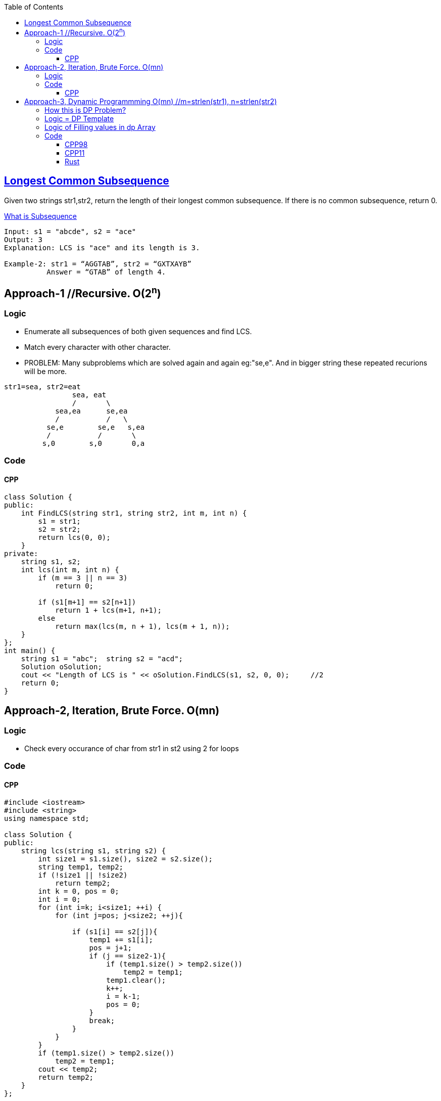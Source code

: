 :toc:
:toclevels: 6

== link:https://leetcode.com/problems/longest-common-subsequence/[Longest Common Subsequence]
Given two strings str1,str2, return the length of their longest common subsequence. If there is no common subsequence, return 0.

link:/DS_Questions/Questions/Strings/SubString_SubSequence#s[What is Subsequence]
```c
Input: s1 = "abcde", s2 = "ace" 
Output: 3  
Explanation: LCS is "ace" and its length is 3.
           
Example-2: str1 = “AGGTAB”, str2 = “GXTXAYB” 
          Answer = “GTAB” of length 4. 
```

== Approach-1    //Recursive. O(2^n^)
=== Logic
* Enumerate all subsequences of both given sequences and find LCS.
* Match every character with other character. 
* PROBLEM: Many subproblems which are solved again and again eg:"se,e". And in bigger string these repeated recurions will be more.
```c
str1=sea, str2=eat
                sea, eat
                /       \
            sea,ea      se,ea
            /           /   \
          se,e        se,e   s,ea
          /           /       \
         s,0        s,0       0,a
```
=== Code
==== CPP
```c++
class Solution {
public:
    int FindLCS(string str1, string str2, int m, int n) {
        s1 = str1;
        s2 = str2;
        return lcs(0, 0);
    }
private:
    string s1, s2;
    int lcs(int m, int n) {
        if (m == 3 || n == 3)
            return 0;

        if (s1[m+1] == s2[n+1])
            return 1 + lcs(m+1, n+1);
        else
            return max(lcs(m, n + 1), lcs(m + 1, n));
    }
};
int main() {
    string s1 = "abc";  string s2 = "acd";
    Solution oSolution;
    cout << "Length of LCS is " << oSolution.FindLCS(s1, s2, 0, 0);     //2
    return 0;
}
```

== Approach-2, Iteration, Brute Force. O(mn)
=== Logic
* Check every occurance of char from str1 in st2 using 2 for loops

=== Code
==== CPP
```c
#include <iostream>
#include <string>
using namespace std;

class Solution {
public:
    string lcs(string s1, string s2) {
        int size1 = s1.size(), size2 = s2.size();
        string temp1, temp2;
        if (!size1 || !size2)
            return temp2;
        int k = 0, pos = 0;
        int i = 0;
        for (int i=k; i<size1; ++i) {
            for (int j=pos; j<size2; ++j){

                if (s1[i] == s2[j]){
                    temp1 += s1[i];
                    pos = j+1;
                    if (j == size2-1){
                        if (temp1.size() > temp2.size())
                            temp2 = temp1;
                        temp1.clear();
                        k++;
                        i = k-1;
                        pos = 0;
                    }
                    break;
                }
            }
        }
        if (temp1.size() > temp2.size())
            temp2 = temp1;
        cout << temp2;
        return temp2;
    }
};

int main() {
    string s1 = "aggtab", s2 = "gxtxaybg";
    Solution o;
    string out = o.lcs(s1,s2);
    cout << out;
}
```

== Approach-3, link:/DS_Questions/Algorithms/Dynamic_Programming[Dynamic Programmming] O(mn) //m=strlen(str1), n=strlen(str2)

=== link:/DS_Questions/Algorithms/Dynamic_Programming#i[How this is DP Problem?]
* 1. Overlapping subproblem: Do we need to solve a problem again and again? Yes
* 2. This is optimization problem: Optimization problem involves finding 1 best solution out of many.

=== Logic = DP Template
* 1. Define State: state = LCS till this point.
* 2. Function to return State:
* 1. As in DP, Take 2-D array `dp[s1.size()+1][s2.size()+1]` & init=0. This array represents longest Common Subsequence till that element.
```c
s1="xbdy", s2="abcdef". LCS=bd

dp[5][7]                         //s1.size()+1, s2.size()+1. Represents lcs till that element

       a  b  c  d  e  f   <<s2
    0  1  2  3  4  5  6
 x  1  0  0  0  0  0  0
 b  2  0  0  0  0  0  0
 d  3  0  0  0  0  0  0
 y  4  0  0  0  0  0  0
 s1

dp[2][3] = 1         //Means length of LCS in `s1[0..1]=xb` and `s2[0..2]=abc` ie b is 1
dp[3][4] = 2         //Means length of LCS in `s1[0..2]=xbd` and `s2[0..3]=abcd` ie bd is 2
```
* 2. Start iterting dp array from `[1][1]`. Check 1st character of `s1[0] = x` in s2.
```c++
 dp[1][1]=0         //s1[0]=x, s2[0]=a does not have any LCS
 dp[1][2]=0         //s1[0]=x, s2[0..1]=ab does not have any LCS
 - dp[1][3]=0       //s1[0]=x, s2[0..2]=abc does not have any LCS
 - dp[1][4]=0       //s1[0]=x, s2[0..3]=abcd does not have any LCS
 - dp[1][5]=0       //s1[0]=x, s2[0..4]=abcde does not have any LCS
 - dp[1][6]=0       //s1[0]=x, s2[0..5]=abcdef does not have any LCS 
```
* 3. Check 2 characters of `s1[0..1] = xb` in s2.
```cpp
dp[2][1]=0         //s1[0..1]=xb, s2[0]=a does not have any LCS
dp[2][2]=1         //s1[0..1]=xb, s2[0..1]=ab have LCS=b so dp=1
dp[2][3]=1         //s1[0..1]=xb, s2[0..2]=abc have only LCS=1 hence dp=1
dp[2][4]=1         //s1[0..1]=xb, s2[0..3]=abcd have only LCS=1 hence dp=1
dp[2][5]=1         //s1[0..1]=xb, s2[0..4]=abcde have only LCS=1 hence dp=1
dp[2][6]=1         //s1[0..1]=xb, s2[0..5]=abcdef have only LCS=1 hence dp=1
        a  b  c  d  e  f
    0  1  2  3  4  5  6
 x  1  0  0  0  0  0  0
 b  2  0  1  1  1  1  1
 d  3  0  0  0  0  0  0
 y  4  0  0  0  0  0  0
```
* 4. Check 3 characters of `s1[0..2] = xbd` in s2.
```cpp
dp[3][1]=0         //s1[0..2]=xbd, s2[0]=a does not have any LCS
dp[3][2]=1         //s1[0..2]=xbd, s2[0..1]=ab have LCS = b
dp[3][3]=1         //s1[0..2]=xbd, s2[0..2]=abc have LCS = b
dp[3][4]=2         //s1[0..2]=xbd, s2[0..3]=abcd have LCS = bd
dp[3][5]=2         //s1[0..2]=xbd, s2[0..4]=abcde have LCS = bd
dp[3][6]=2         //s1[0..2]=xbd, s2[0..5]=abcdef have LCS = bd

       a  b  c  d  e  f
    0  1  2  3  4  5  6
 x  1  0  0  0  0  0  0
 b  2  0  1  1  1  1  1
 d  3  0  1  1  2  2  2
 y  4  0  0  0  0  0  0
```
* 5. Check 4 characters of `s1[0..3] = xbdy` in s2.
```c++
dp[4][1]=0         //s1[0..3]=xbdy, s2[0]=a does not have any LCS
dp[4][2]=1         //s1[0..3]=xbdy, s2[0..1]=ab have LCS = b
dp[4][3]=1         //s1[0..3]=xbdy, s2[0..2]=abc have LCS = b
dp[4][4]=2         //s1[0..3]=xbdy, s2[0..3]=abcd have LCS = bd
dp[4][5]=2         //s1[0..3]=xbdy, s2[0..4]=abcde have LCS = bd
dp[4][6]=2         //s1[0..3]=xbdy, s2[0..5]=abcdef have LCS = bd
       a  b  c  d  e  f
    0  1  2  3  4  5  6
 x  1  0  0  0  0  0  0
 b  2  0  1  1  1  1  1
 d  3  0  1  1  2  2  2
 y  4  0  1  1  2  2  2
```
* 6. LCS of complete string=s1 and s2 would be last element `dp[4][6]`. Return `dp[m-1][n-1]`

=== Logic of Filling values in dp Array
* 1. if character in s1 and s2 are not same, Calculate LCS using below formula:
```c++
  LCS(str1[0..m], str[0..n]) = max ( LCS(str1[0..m-1], str2[0..n]), LCS(str1[0..m], str2[0..n-1]) )

  if (str1[i] != str2[j])
    dp[4][4] = LCS(xbdy,abcd) = max(above, back) = max(dp[i - 1][j], dp[i][j - 1])
    //above=dp[3][4]=LCS(xbd,abcd)
    //back=dp[4][3]=LCS(xbdy,abc)
```
* 2. if character in s1 and s2 are same, Calculate LCS using below formula:
```c++
  LCS(str1[0..m], str[0..n]) = LCS(str1[0..m-1], str2[0..n-1]) + 1

  if (str1[i] == str2[j])
    dp[3][4] = LCS(xbd,abcd) = LCS(xb, abc) + 1;
```

=== Code
==== CPP98
```c++
 int lcs( string& str1, string& str2, int m, int n ) {
    int m = s1.size();
    int n = s2.size();
    vector<vector<int> > dp(m+1, vector<int>(n+1,0));               //1
  
    for (int i = 1; i <= m; i++) {
        for (int j = 1; j <= n; j++) {
        
        if (str1[i - 1] == str2[j - 1])
            dp[i][j] = dp[i - 1][j - 1] + 1;
        else
                        //max of above and back
            dp[i][j] = max (dp[i - 1][j], dp[i][j - 1]);
        }
    }
    return dp[m][n];
  }
```
==== CPP11
```cpp
class Solution {
public:
    int longestCommonSubsequence(string s1, string s2) {
        int m = s1.size();
        int n = s2.size();
        vector<vector<int>> dp(m+1, vector<int>(n+1,0));

        for (auto its1 = s1.begin()+1; its1 != s1.end()+1; ++its1) {
                int i = distance(s1.begin(), its1);
            for (auto its2 = s2.begin()+1; its2 != s2.end()+1; ++its2) {
                int j = distance(s2.begin(), its2);
                auto its1p = prev(its1);
                auto its2p = prev(its2);
                if (*its1p == *its2p) 
                    dp[i][j] = dp[i - 1][j - 1] + 1;
                else
                    dp[i][j] = max (dp[i - 1][j], dp[i][j - 1]);
            }
        }
      return dp[m][n];
    }
};
```
==== Rust
```rs
impl Solution {
    pub fn longest_common_subsequence(s1: String, s2: String) -> i32 {
        let m = s1.len();
        let n = s2.len();
         let mut dp: Vec<Vec<i32>> = vec![vec![0; n + 1]; m + 1];

        for i in 1..m+1 {
            for j in 1..n+1 {
                if s1.chars().nth(i - 1) == s2.chars().nth(j - 1) {
                    dp[i][j] = dp[i - 1][j - 1] + 1;
                } else {
                    dp[i][j] = std::cmp::max (dp[i - 1][j], dp[i][j - 1]);
                }
            }
        }
        dp[m][n]
    }
}
```
